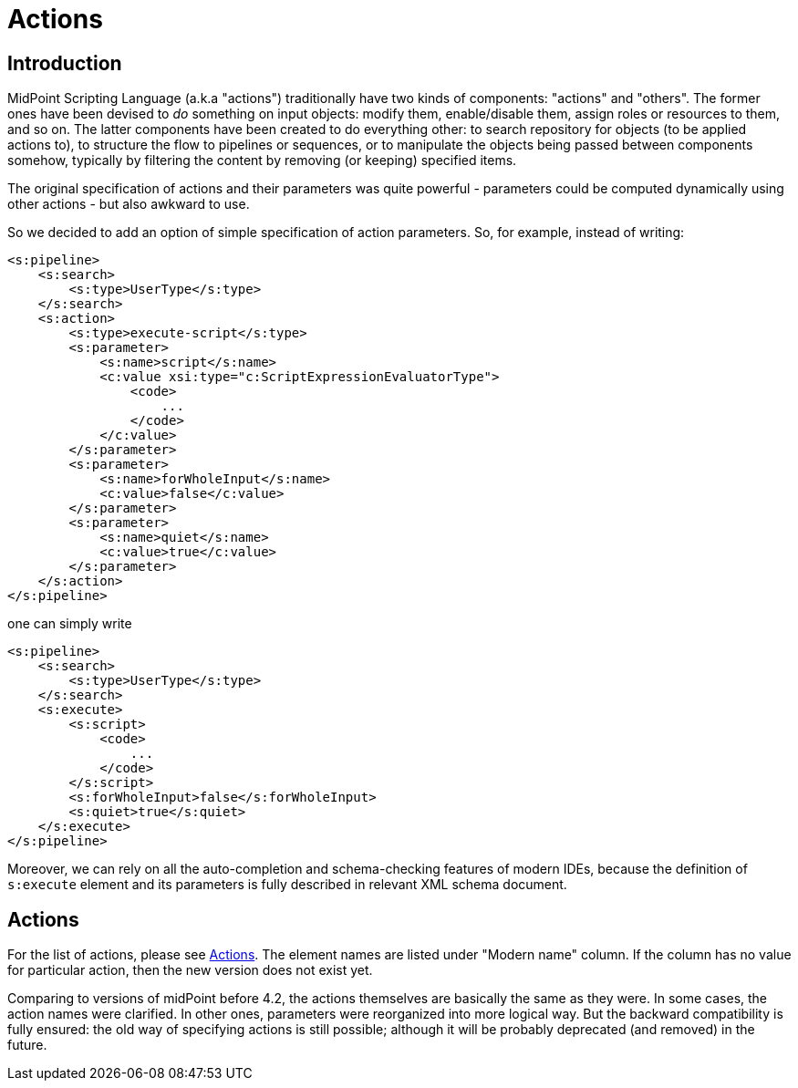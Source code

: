 = Actions
:page-wiki-name: Actions (4.2+)
:page-wiki-id: 52002856
:page-wiki-metadata-create-user: mederly
:page-wiki-metadata-create-date: 2020-05-06T13:39:56.263+02:00
:page-wiki-metadata-modify-user: mederly
:page-wiki-metadata-modify-date: 2020-05-25T17:36:56.352+02:00
:page-since: "4.2"
:page-experimental: true
:page-upkeep-status: orange

== Introduction

MidPoint Scripting Language (a.k.a "actions") traditionally have two kinds of components: "actions" and "others".
The former ones have been devised to _do_ something on input objects: modify them, enable/disable them, assign roles or resources to them, and so on.
The latter components have been created to do everything other: to search repository for objects (to be applied actions to), to structure the flow to pipelines or sequences, or to manipulate the objects being passed between components somehow, typically by filtering the content by removing (or keeping) specified items.

The original specification of actions and their parameters was quite powerful - parameters could be computed dynamically using other actions - but also awkward to use.

So we decided to add an option of simple specification of action parameters.
So, for example, instead of writing:

[source,xml]
----
<s:pipeline>
    <s:search>
        <s:type>UserType</s:type>
    </s:search>
    <s:action>
        <s:type>execute-script</s:type>
        <s:parameter>
            <s:name>script</s:name>
            <c:value xsi:type="c:ScriptExpressionEvaluatorType">
                <code>
                    ...
                </code>
            </c:value>
        </s:parameter>
        <s:parameter>
            <s:name>forWholeInput</s:name>
            <c:value>false</c:value>
        </s:parameter>
        <s:parameter>
            <s:name>quiet</s:name>
            <c:value>true</c:value>
        </s:parameter>
    </s:action>
</s:pipeline>
----

one can simply write

[source,xml]
----
<s:pipeline>
    <s:search>
        <s:type>UserType</s:type>
    </s:search>
    <s:execute>
        <s:script>
            <code>
                ...
            </code>
        </s:script>
        <s:forWholeInput>false</s:forWholeInput>
        <s:quiet>true</s:quiet>
    </s:execute>
</s:pipeline>
----

Moreover, we can rely on all the auto-completion and schema-checking features of modern IDEs, because the definition of `s:execute` element and its parameters is fully described in relevant XML schema document.

== Actions

For the list of actions, please see xref:../index.adoc#_actions[Actions].
The element names are listed under "Modern name" column.
If the column has no value for particular action, then the new version does not exist yet.

Comparing to versions of midPoint before 4.2, the actions themselves are basically the same as they were.
In some cases, the action names were clarified.
In other ones, parameters were reorganized into more logical way.
But the backward compatibility is fully ensured: the old way of specifying actions is still possible; although it will be probably deprecated (and removed) in the future.
